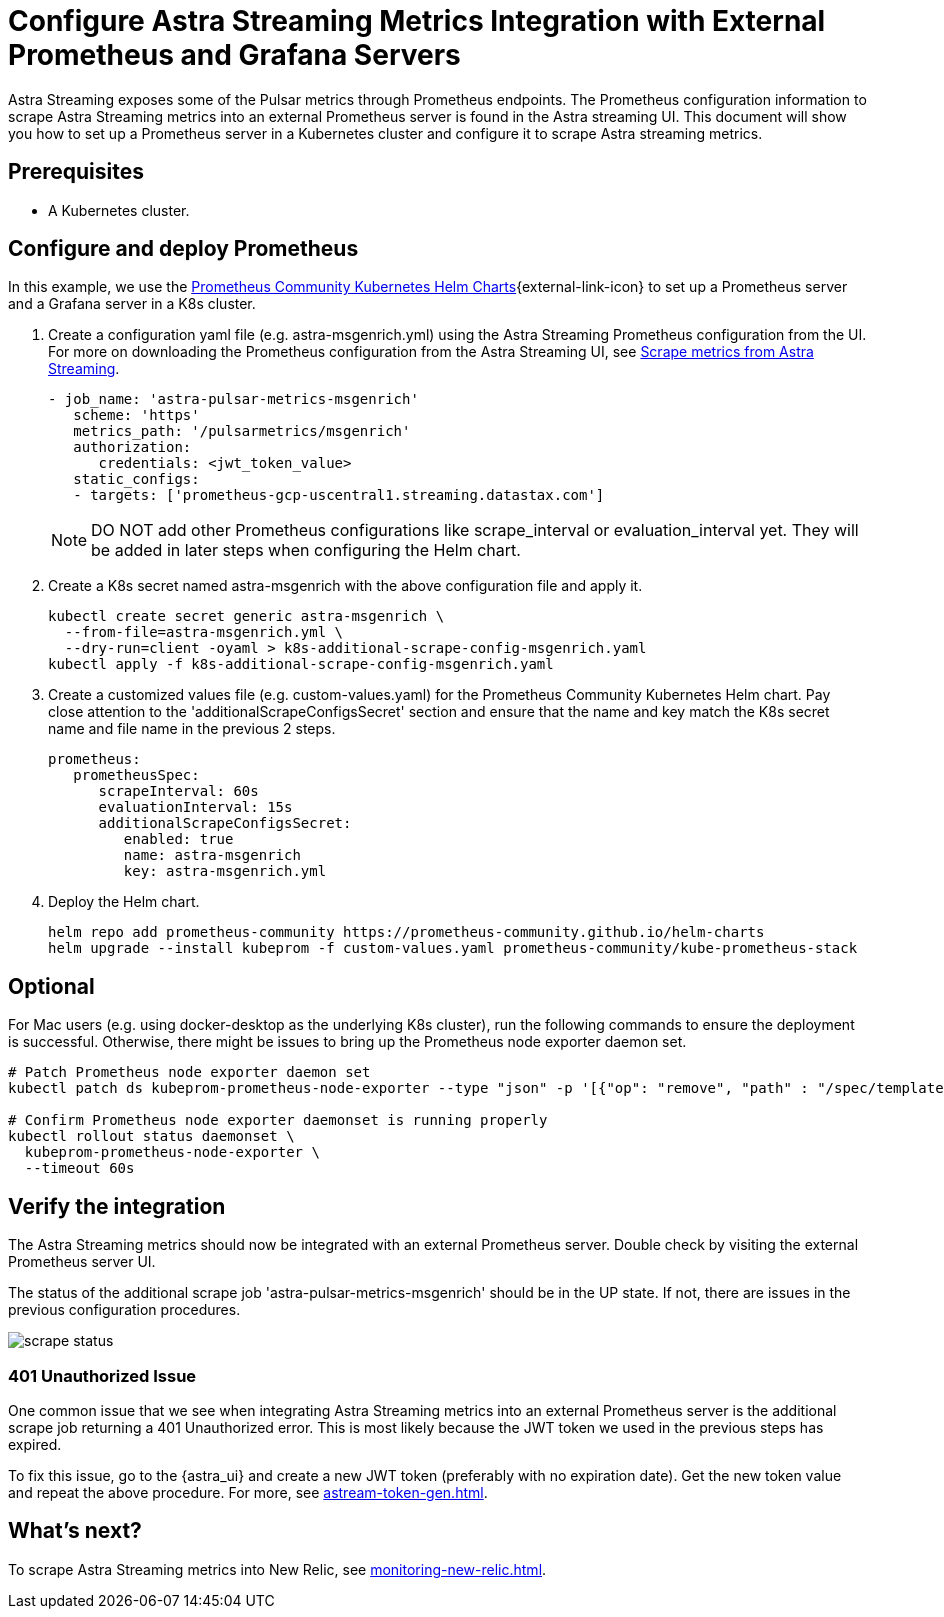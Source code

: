 
= Configure Astra Streaming Metrics Integration with External Prometheus and Grafana Servers

Astra Streaming exposes some of the Pulsar metrics through Prometheus endpoints.
The Prometheus configuration information to scrape Astra Streaming metrics into an external Prometheus server is found in the Astra streaming UI.
This document will show you how to set up a Prometheus server in a Kubernetes cluster and configure it to scrape Astra streaming metrics.

== Prerequisites
* A Kubernetes cluster.

== Configure and deploy Prometheus

In this example, we use the https://github.com/prometheus-community/helm-charts/tree/main/charts/kube-prometheus-stack[Prometheus Community Kubernetes Helm Charts^]{external-link-icon} to set up a Prometheus server and a Grafana server in a K8s cluster.

. Create a configuration yaml file (e.g. astra-msgenrich.yml) using the Astra Streaming Prometheus configuration from the UI.
For more on downloading the Prometheus configuration from the Astra Streaming UI, see https://docs.datastax.com/en/streaming/astra-streaming/operations/astream-scrape-metrics.html[Scrape metrics from Astra Streaming].
+
[source,yaml]
----
- job_name: 'astra-pulsar-metrics-msgenrich'
   scheme: 'https'
   metrics_path: '/pulsarmetrics/msgenrich'
   authorization:
      credentials: <jwt_token_value>
   static_configs:
   - targets: ['prometheus-gcp-uscentral1.streaming.datastax.com']
----
+
[NOTE]
====
DO NOT add other Prometheus configurations like scrape_interval or evaluation_interval yet. They will be added in later steps when configuring the Helm chart.
====

. Create a K8s secret named astra-msgenrich with the above configuration file and apply it.
+
[source,bash]
----
kubectl create secret generic astra-msgenrich \
  --from-file=astra-msgenrich.yml \
  --dry-run=client -oyaml > k8s-additional-scrape-config-msgenrich.yaml
kubectl apply -f k8s-additional-scrape-config-msgenrich.yaml
----

. Create a customized values file (e.g. custom-values.yaml) for the Prometheus Community Kubernetes Helm chart.
Pay close attention to the 'additionalScrapeConfigsSecret' section and ensure that the name and key match the K8s secret name and file name in the previous 2 steps.
+
[source,yaml]
----
prometheus:
   prometheusSpec:
      scrapeInterval: 60s
      evaluationInterval: 15s
      additionalScrapeConfigsSecret:
         enabled: true
         name: astra-msgenrich
         key: astra-msgenrich.yml
----

. Deploy the Helm chart.
+
[source,yaml]
----
helm repo add prometheus-community https://prometheus-community.github.io/helm-charts
helm upgrade --install kubeprom -f custom-values.yaml prometheus-community/kube-prometheus-stack
----

[discrete]
== Optional
For Mac users (e.g. using docker-desktop as the underlying K8s cluster), run the following commands to ensure the deployment is successful. Otherwise, there might be issues to bring up the Prometheus node exporter daemon set.
[source,bash]
----
# Patch Prometheus node exporter daemon set
kubectl patch ds kubeprom-prometheus-node-exporter --type "json" -p '[{"op": "remove", "path" : "/spec/template/spec/containers/0/volumeMounts/2/mountPropagation"}]'

# Confirm Prometheus node exporter daemonset is running properly
kubectl rollout status daemonset \
  kubeprom-prometheus-node-exporter \
  --timeout 60s
----

== Verify the integration

The Astra Streaming metrics should now be integrated with an external Prometheus server. Double check by visiting the external Prometheus server UI.

The status of the additional scrape job 'astra-pulsar-metrics-msgenrich' should be in the UP state. If not, there are issues in the previous configuration procedures.

image::scrape-status.png[]

=== 401 Unauthorized Issue
One common issue that we see when integrating Astra Streaming metrics into an external Prometheus server is the additional scrape job returning a 401 Unauthorized error. This is most likely because the JWT token we used in the previous steps has expired.

To fix this issue, go to the {astra_ui} and create a new JWT token (preferably with no expiration date). Get the new token value and repeat the above procedure. For more, see xref:astream-token-gen.adoc[].

== What's next?

To scrape Astra Streaming metrics into New Relic, see xref:monitoring-new-relic.adoc[].

